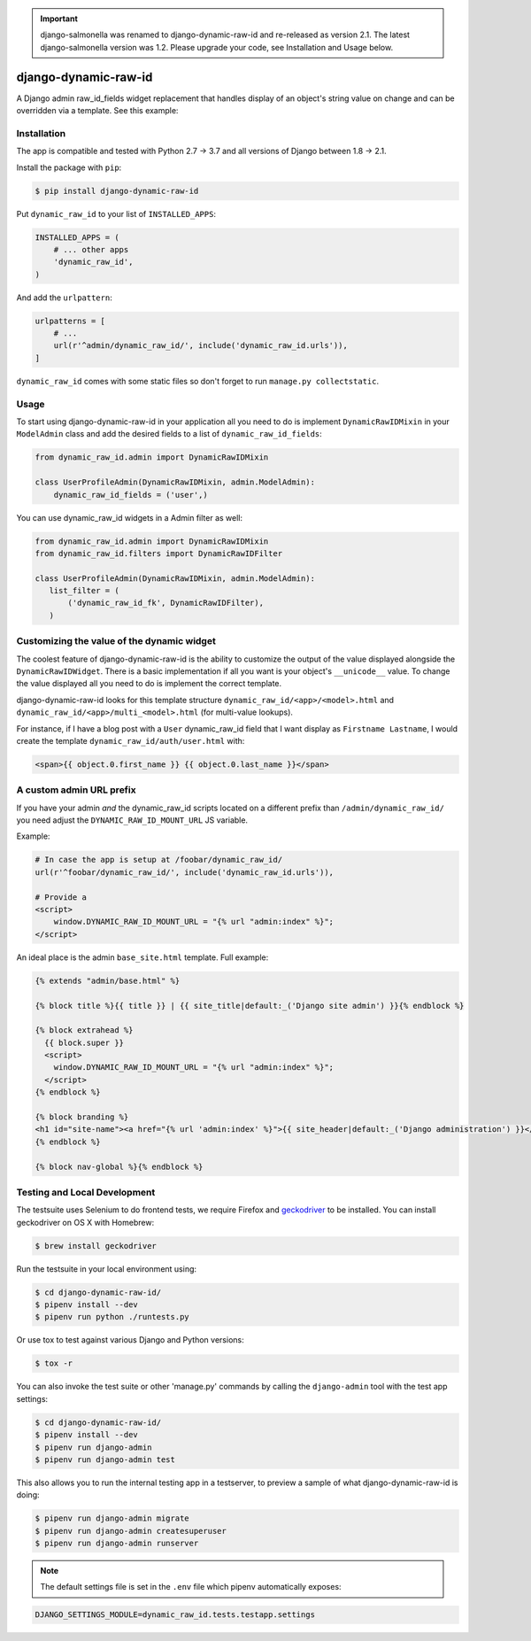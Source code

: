 .. image:: https://travis-ci.org/lincolnloop/django-dynamic-raw-id.svg?branch=master
   :target: https://travis-ci.org/lincolnloop/django-dynamic-raw-id

.. image:: https://codecov.io/gh/lincolnloop/django-dynamic-raw-id/branch/master/graph/badge.svg
   :target: https://codecov.io/gh/lincolnloop/django-dynamic-raw-id

.. important:: django-salmonella was renamed to django-dynamic-raw-id and
   re-released as version 2.1. The latest django-salmonella version was 1.2.
   Please upgrade your code, see Installation and Usage below.

=====================
django-dynamic-raw-id
=====================

A Django admin raw_id_fields widget replacement that handles display of an
object's string value on change and can be overridden via a template.
See this example:

.. image:: http://d.pr/i/10GtM.png
    :target: http://d.pr/i/1kv7d.png

Installation
============

The app is compatible and tested with Python 2.7 → 3.7 and all versions
of Django between 1.8 → 2.1.

Install the package with ``pip``:

.. code-block:: bash

    $ pip install django-dynamic-raw-id

Put ``dynamic_raw_id`` to your list of ``INSTALLED_APPS``:

.. code-block:: python

    INSTALLED_APPS = (
        # ... other apps
        'dynamic_raw_id',
    )

And add the ``urlpattern``:

.. code-block:: python

    urlpatterns = [
        # ...
        url(r'^admin/dynamic_raw_id/', include('dynamic_raw_id.urls')),
    ]

``dynamic_raw_id`` comes with some static files so don't forget to run
``manage.py collectstatic``.

Usage
=====

To start using django-dynamic-raw-id in your application all you need to do is
implement ``DynamicRawIDMixin`` in your  ``ModelAdmin`` class and add the desired
fields to a list of ``dynamic_raw_id_fields``:

.. code-block:: python

    from dynamic_raw_id.admin import DynamicRawIDMixin

    class UserProfileAdmin(DynamicRawIDMixin, admin.ModelAdmin):
        dynamic_raw_id_fields = ('user',)

You can use dynamic_raw_id widgets in a Admin filter as well:

.. code-block:: python

    from dynamic_raw_id.admin import DynamicRawIDMixin
    from dynamic_raw_id.filters import DynamicRawIDFilter

    class UserProfileAdmin(DynamicRawIDMixin, admin.ModelAdmin):
       list_filter = (
           ('dynamic_raw_id_fk', DynamicRawIDFilter),
       )


Customizing the value of the dynamic widget
===========================================

The coolest feature of django-dynamic-raw-id is the ability to customize the output
of the value displayed alongside the ``DynamicRawIDWidget``.  There is a basic
implementation if all you want is your object's ``__unicode__`` value. To change
the value displayed all you need to do is implement the correct template.

django-dynamic-raw-id looks for this template structure ``dynamic_raw_id/<app>/<model>.html``
and ``dynamic_raw_id/<app>/multi_<model>.html`` (for multi-value lookups).

For instance, if I have a blog post with a ``User`` dynamic_raw_id field that I want
display as ``Firstname Lastname``, I would create the template
``dynamic_raw_id/auth/user.html`` with:

.. code-block:: html+django

    <span>{{ object.0.first_name }} {{ object.0.last_name }}</span>

A custom admin URL prefix
=========================

If you have your admin *and* the dynamic_raw_id scripts located on a different
prefix than ``/admin/dynamic_raw_id/`` you need adjust the ``DYNAMIC_RAW_ID_MOUNT_URL``
JS variable.

Example:

.. code-block::

    # In case the app is setup at /foobar/dynamic_raw_id/
    url(r'^foobar/dynamic_raw_id/', include('dynamic_raw_id.urls')),

    # Provide a
    <script>
        window.DYNAMIC_RAW_ID_MOUNT_URL = "{% url "admin:index" %}";
    </script>

An ideal place is the admin ``base_site.html`` template. Full example:

.. code-block:: html+django

    {% extends "admin/base.html" %}

    {% block title %}{{ title }} | {{ site_title|default:_('Django site admin') }}{% endblock %}

    {% block extrahead %}
      {{ block.super }}
      <script>
        window.DYNAMIC_RAW_ID_MOUNT_URL = "{% url "admin:index" %}";
      </script>
    {% endblock %}

    {% block branding %}
    <h1 id="site-name"><a href="{% url 'admin:index' %}">{{ site_header|default:_('Django administration') }}</a></h1>
    {% endblock %}

    {% block nav-global %}{% endblock %}


Testing and Local Development
=============================

The testsuite uses Selenium to do frontend tests, we require Firefox and
geckodriver_ to be installed. You can install geckodriver on OS X with
Homebrew:

.. code-block:: bash

    $ brew install geckodriver

Run the testsuite in your local environment using:

.. code-block:: bash

    $ cd django-dynamic-raw-id/
    $ pipenv install --dev
    $ pipenv run python ./runtests.py

Or use tox to test against various Django and Python versions:

.. code-block:: bash

    $ tox -r

You can also invoke the test suite or other 'manage.py' commands by calling
the ``django-admin`` tool with the test app settings:

.. code-block:: bash

    $ cd django-dynamic-raw-id/
    $ pipenv install --dev
    $ pipenv run django-admin
    $ pipenv run django-admin test

This also allows you to run the internal testing app in a testserver, to
preview a sample of what django-dynamic-raw-id is doing:

.. code-block:: bash

    $ pipenv run django-admin migrate
    $ pipenv run django-admin createsuperuser
    $ pipenv run django-admin runserver

.. note:: The default settings file is set in the ``.env`` file which
   pipenv automatically exposes:

.. code-block:: bash

    DJANGO_SETTINGS_MODULE=dynamic_raw_id.tests.testapp.settings


.. _geckodriver: https://github.com/mozilla/geckodriver
